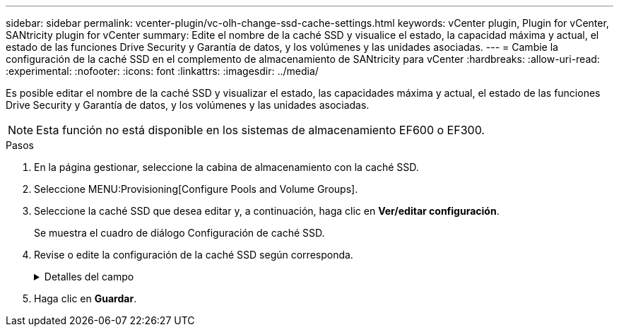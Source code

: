 ---
sidebar: sidebar 
permalink: vcenter-plugin/vc-olh-change-ssd-cache-settings.html 
keywords: vCenter plugin, Plugin for vCenter, SANtricity plugin for vCenter 
summary: Edite el nombre de la caché SSD y visualice el estado, la capacidad máxima y actual, el estado de las funciones Drive Security y Garantía de datos, y los volúmenes y las unidades asociadas. 
---
= Cambie la configuración de la caché SSD en el complemento de almacenamiento de SANtricity para vCenter
:hardbreaks:
:allow-uri-read: 
:experimental: 
:nofooter: 
:icons: font
:linkattrs: 
:imagesdir: ../media/


[role="lead"]
Es posible editar el nombre de la caché SSD y visualizar el estado, las capacidades máxima y actual, el estado de las funciones Drive Security y Garantía de datos, y los volúmenes y las unidades asociadas.


NOTE: Esta función no está disponible en los sistemas de almacenamiento EF600 o EF300.

.Pasos
. En la página gestionar, seleccione la cabina de almacenamiento con la caché SSD.
. Seleccione MENU:Provisioning[Configure Pools and Volume Groups].
. Seleccione la caché SSD que desea editar y, a continuación, haga clic en *Ver/editar configuración*.
+
Se muestra el cuadro de diálogo Configuración de caché SSD.

. Revise o edite la configuración de la caché SSD según corresponda.
+
.Detalles del campo
[%collapsible]
====
[cols="25h,~"]
|===
| Ajuste | Descripción 


 a| 
Nombre
 a| 
Muestra el nombre de la caché SSD, que se puede modificar. El nombre de la caché SSD es obligatorio.



 a| 
Características
 a| 
Muestra el estado de la caché SSD. Los Estados posibles incluyen los siguientes:

** Óptimo
** Desconocido
** Degradado
** Con errores (Un estado fallido genera un evento MEL crítico).
** Suspendida




 a| 
Capacidades
 a| 
Muestra la capacidad actual y la capacidad máxima permitida de la caché SSD. La capacidad máxima permitida de la caché SSD depende del tamaño de la caché primaria de la controladora:

** Hasta 1 GIB
** 1 GIB a 2 GIB
** 2 GIB a 4 GIB
** Más de 4 GIB




 a| 
Seguridad y DA
 a| 
Muestra el estado de Drive Security y Garantía de datos de la caché SSD.

** *Compatible con la función de seguridad*: Indica si la caché SSD está compuesta íntegramente por unidades compatibles con la función de seguridad. Una unidad compatible con la función de seguridad es una unidad de autocifrado que puede proteger los datos contra el acceso no autorizado.
** *Secure-enabled* -- indica si la seguridad está habilitada en la caché SSD.
** *Compatible con DA*: Indica si la caché SSD está compuesta íntegramente por unidades compatibles con DA. Una unidad compatible con DA puede comprobar la existencia de errores que pueden producirse durante la comunicación de los datos entre el host y la cabina de almacenamiento, y corregirlos.




 a| 
Objetos asociados
 a| 
Muestra los volúmenes y las unidades asociados con la caché SSD.

|===
====
. Haga clic en *Guardar*.

